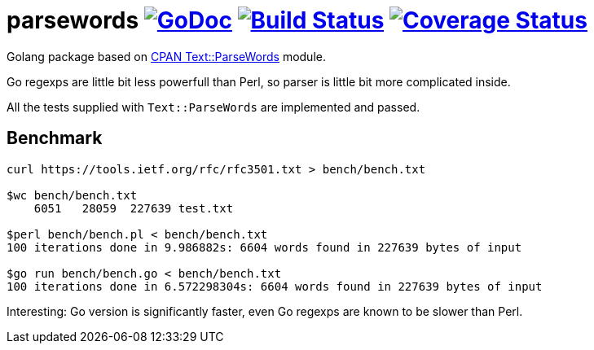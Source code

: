 # parsewords image:https://godoc.org/github.com/Djarvur/parsewords?status.svg["GoDoc",link="http://godoc.org/github.com/Djarvur/parsewords"] image:https://travis-ci.org/Djarvur/parsewords.svg["Build Status",link="https://travis-ci.org/Djarvur/parsewords"] image:https://coveralls.io/repos/Djarvur/parsewords/badge.svg?branch=master&service=github["Coverage Status",link="https://coveralls.io/github/Djarvur/parsewords?branch=master"]

Golang package based on http://search.cpan.org/~chorny/Text-ParseWords-3.30/lib/Text/ParseWords.pm[CPAN Text::ParseWords] module.

Go regexps are little bit less powerfull than Perl,
so parser is little bit more complicated inside.

All the tests supplied with `Text::ParseWords` are implemented and passed.

## Benchmark

```
curl https://tools.ietf.org/rfc/rfc3501.txt > bench/bench.txt

$wc bench/bench.txt
    6051   28059  227639 test.txt

$perl bench/bench.pl < bench/bench.txt
100 iterations done in 9.986882s: 6604 words found in 227639 bytes of input

$go run bench/bench.go < bench/bench.txt
100 iterations done in 6.572298304s: 6604 words found in 227639 bytes of input
```

Interesting: Go version is significantly faster, even Go regexps are known to be slower than Perl.
